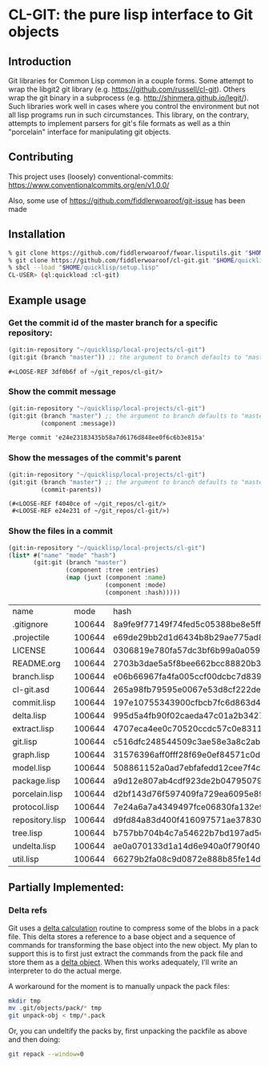 * CL-GIT: the pure lisp interface to Git objects
** Introduction

   Git libraries for Common Lisp common in a couple forms. Some attempt
   to wrap the libgit2 git library
   (e.g. https://github.com/russell/cl-git).  Others wrap the git binary
   in a subprocess (e.g. http://shinmera.github.io/legit/).  Such
   libraries work well in cases where you control the environment but
   not all lisp programs run in such circumstances.  This library, on the
   contrary, attempts to implement parsers for git's file formats as well
   as a thin "porcelain" interface for manipulating git objects.

** Contributing

  This project uses (loosely) conventional-commits: https://www.conventionalcommits.org/en/v1.0.0/

  Also, some use of https://github.com/fiddlerwoaroof/git-issue has been made

** Installation

   #+BEGIN_SRC sh
     % git clone https://github.com/fiddlerwoaroof/fwoar.lisputils.git "$HOME/quicklisp/local-projects/fwoar-lisputils"
     % git clone https://github.com/fiddlerwoaroof/cl-git.git "$HOME/quicklisp/local-projects/cl-git"
     % sbcl --load "$HOME/quicklisp/setup.lisp"
     CL-USER> (ql:quickload :cl-git)
   #+END_SRC

** Example usage

*** Get the commit id of the master branch for a specific repository:

    #+BEGIN_SRC lisp :exports both :results verbatim
      (git:in-repository "~/quicklisp/local-projects/cl-git")
      (git:git (branch "master")) ;; the argument to branch defaults to "master"
    #+END_SRC

    #+RESULTS:
    : #<LOOSE-REF 3df0b6f of ~/git_repos/cl-git/>


*** Show the commit message

    #+BEGIN_SRC lisp :exports both :results verbatim
      (git:in-repository "~/quicklisp/local-projects/cl-git")
      (git:git (branch "master") ;; the argument to branch defaults to "master"
               (component :message))
    #+END_SRC

    #+RESULTS:
    : Merge commit 'e24e23183435b58a7d6176d848ee0f6c6b3e815a'

*** Show the messages of the commit's parent

    #+BEGIN_SRC lisp :exports both :results verbatim
      (git:in-repository "~/quicklisp/local-projects/cl-git")
      (git:git (branch "master") ;; the argument to branch defaults to "master"
               (commit-parents))
    #+END_SRC

    #+RESULTS:
    : (#<LOOSE-REF f4040ce of ~/git_repos/cl-git/>
    :  #<LOOSE-REF e24e231 of ~/git_repos/cl-git/>)

*** Show the files in a commit

    #+BEGIN_SRC lisp :exports both :results table :hlines yes
      (git:in-repository "~/quicklisp/local-projects/cl-git")
      (list* #("name" "mode" "hash")
             (git:git (branch "master")
                      (component :tree :entries)
                      (map (juxt (component :name)
                                 (component :mode)
                                 (component :hash)))))
    #+END_SRC

    #+RESULTS:
    | name            |   mode | hash                                     |
    | .gitignore      | 100644 | 8a9fe9f77149f74fed5c05388be8e5ffd4a31678 |
    | .projectile     | 100644 | e69de29bb2d1d6434b8b29ae775ad8c2e48c5391 |
    | LICENSE         | 100644 | 0306819e780fa57dc3bf6b99a0a059670b605ae0 |
    | README.org      | 100644 | 2703b3dae5a5f8bee662bcc88820b348b41a9ca5 |
    | branch.lisp     | 100644 | e06b66967fa4fa005ccf00dcbc7d839b22259593 |
    | cl-git.asd      | 100644 | 265a98fb79595e0067e53d8cf222dec4283f8525 |
    | commit.lisp     | 100644 | 197e10755343900cfbcb7fc6d863d4b3231e74d4 |
    | delta.lisp      | 100644 | 995d5a4fb90f02caeda47c01a2b3427828d2be0e |
    | extract.lisp    | 100644 | 4707eca4ee0c70520ccdc57c0e831187b21271e7 |
    | git.lisp        | 100644 | c516dfc248544509c3ae58e3a8c2ab81c225aa9c |
    | graph.lisp      | 100644 | 31576396aff0fff28f69e0ef84571c0dc8cc43ec |
    | model.lisp      | 100644 | 508861152a0ad7ebfafedd12cee7f4c0a170785c |
    | package.lisp    | 100644 | a9d12e807ab4cdf923de2b0479507910054da0d4 |
    | porcelain.lisp  | 100644 | d2bf143d76f597409fa729ea6095e89fe2fb9d79 |
    | protocol.lisp   | 100644 | 7e24a6a7a4349497fce06830fa132e9a8ef6fd06 |
    | repository.lisp | 100644 | d9fd84a83d400f416097571ae378302e4cce289b |
    | tree.lisp       | 100644 | b757bb704b4c7a54622b7bd197ad5c1ea51ef2cc |
    | undelta.lisp    | 100644 | ae0a070133d1a14d6e940a0f790f40b37e885b22 |
    | util.lisp       | 100644 | 66279b2fa08c9d0872e888b85fe14d9950e27326 |

** Partially Implemented:

*** Delta refs
    Git uses a [[https://git-scm.com/docs/pack-format#_deltified_representation][delta calculation]] routine to compress some of the blobs
    in a pack file. This delta stores a reference to a base object and
    a sequence of commands for transforming the base object into the
    new object. My plan to support this is to first just extract the
    commands from the pack file and store them as a [[file:delta.lisp::(defclass delta () ((%repository :initarg :repository :reader repository) (%base :initarg :base :reader base) (%commands :initarg :commands :reader commands)))][delta object]]. When
    this works adequately, I'll write an interpreter to do the actual
    merge.

    A workaround for the moment is to manually unpack the pack files:

    #+BEGIN_SRC sh
      mkdir tmp
      mv .git/objects/pack/* tmp
      git unpack-obj < tmp/*.pack
    #+END_SRC

    Or, you can undeltify the packs by, first unpacking the packfile as above and then doing:

    #+BEGIN_SRC sh
      git repack --window=0
    #+END_SRC
